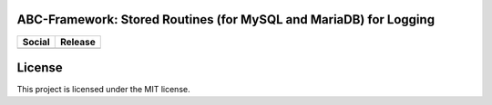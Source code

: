 ABC-Framework: Stored Routines (for MySQL and MariaDB) for Logging
==================================================================

+--------------------------------------------------------------------------------------------------------+--------------------------------------------------------+
| Social                                                                                                 | Release                                                |
+========================================================================================================+========================================================+
| .. image:: https://badges.gitter.im/SetBased/php-abc.svg                                               | .. image:: https://badge.fury.io/py/MariadbAbcLog.svg  |
|   :target: https://gitter.im/SetBased/php-abc?utm_source=badge&utm_medium=badge&utm_campaign=pr-badge  |   :target: https://badge.fury.io/py/MariadbAbcLog      |
|                                                                                                        |                                                        |
|                                                                                                        |                                                        |
+--------------------------------------------------------------------------------------------------------+--------------------------------------------------------+



License
=======
This project is licensed under the MIT license.
